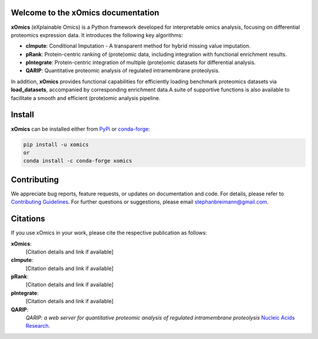 Welcome to the xOmics documentation
===================================
.. Developer Notes:
    Please update badges in README.rst and vice versa
.. image:: https://github.com/breimanntools/xomics/workflows/Build/badge.svg
   :target: https://github.com/breimanntools/xomics/actions
   :alt: Build Status

.. image:: https://github.com/breimanntools/xomics/workflows/Python-check/badge.svg
   :target: https://github.com/breimanntools/xomics/actions
   :alt: Python-check

.. image:: https://img.shields.io/pypi/status/xomics.svg
   :target: https://pypi.org/project/xomics/
   :alt: PyPI - Status

.. image:: https://img.shields.io/pypi/pyversions/xomics.svg
   :target: https://pypi.python.org/pypi/xomics
   :alt: Supported Python Versions

.. image:: https://img.shields.io/pypi/v/xomics.svg
   :target: https://pypi.python.org/pypi/xomics
   :alt: PyPI - Package Version

.. image:: https://anaconda.org/conda-forge/xomics/badges/version.svg
   :target: https://anaconda.org/conda-forge/xomics
   :alt: Conda - Package Version

.. image:: https://readthedocs.org/projects/xomics/badge/?version=latest
   :target: https://xomics.readthedocs.io/en/latest/?badge=latest
   :alt: Documentation Status

.. image:: https://img.shields.io/github/license/breimanntools/xomics.svg
   :target: https://github.com/breimanntools/xomics/blob/master/LICENSE
   :alt: License

.. image:: https://pepy.tech/badge/xomics
   :target: https://pepy.tech/project/xomics
   :alt: Downloads

**xOmics** (eXplainable Omics) is a Python framework developed for interpretable omics analysis,
focusing on differential proteomics expression data. It introduces the following key algorithms:

- **cImpute**: Conditional Imputation - A transparent method for hybrid missing value imputation.
- **pRank**: Protein-centric ranking of (prote)omic data, including integration with functional enrichment results.
- **pIntegrate**: Protein-centric integration of multiple (prote)omic datasets for differential analysis.
- **QARIP**: Quantitative proteomic analysis of regulated intramembrane proteolysis.

In addition, **xOmics** provides functional capabilities for efficiently loading benchmark proteomics datasets via
**load_datasets**, accompanied by corresponding enrichment data.A suite of supportive functions is also available to
facilitate a smooth and efficient (prote)omic analysis pipeline.

Install
=======
**xOmics** can be installed either from `PyPi <https://pypi.org/project/xomics>`_ or
`conda-forge <https://anaconda.org/conda-forge/xomics>`_:

.. code-block:: bash

   pip install -u xomics
   or
   conda install -c conda-forge xomics

Contributing
============
We appreciate bug reports, feature requests, or updates on documentation and code. For details, please refer to
`Contributing Guidelines <CONTRIBUTING.rst>`_. For further questions or suggestions, please email stephanbreimann@gmail.com.

Citations
=========
If you use xOmics in your work, please cite the respective publication as follows:

**xOmics**:
   [Citation details and link if available]

**cImpute**:
   [Citation details and link if available]

**pRank**:
   [Citation details and link if available]

**pIntegrate**:
   [Citation details and link if available]

**QARIP**:
    *QARIP: a web server for quantitative proteomic analysis of regulated intramembrane proteolysis*
    `Nucleic Acids Research <https://academic.oup.com/nar/article/41/W1/W459/1105195>`__.
